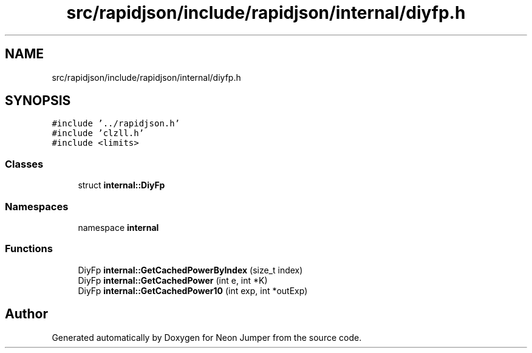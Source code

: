.TH "src/rapidjson/include/rapidjson/internal/diyfp.h" 3 "Fri Jan 21 2022" "Neon Jumper" \" -*- nroff -*-
.ad l
.nh
.SH NAME
src/rapidjson/include/rapidjson/internal/diyfp.h
.SH SYNOPSIS
.br
.PP
\fC#include '\&.\&./rapidjson\&.h'\fP
.br
\fC#include 'clzll\&.h'\fP
.br
\fC#include <limits>\fP
.br

.SS "Classes"

.in +1c
.ti -1c
.RI "struct \fBinternal::DiyFp\fP"
.br
.in -1c
.SS "Namespaces"

.in +1c
.ti -1c
.RI "namespace \fBinternal\fP"
.br
.in -1c
.SS "Functions"

.in +1c
.ti -1c
.RI "DiyFp \fBinternal::GetCachedPowerByIndex\fP (size_t index)"
.br
.ti -1c
.RI "DiyFp \fBinternal::GetCachedPower\fP (int e, int *K)"
.br
.ti -1c
.RI "DiyFp \fBinternal::GetCachedPower10\fP (int exp, int *outExp)"
.br
.in -1c
.SH "Author"
.PP 
Generated automatically by Doxygen for Neon Jumper from the source code\&.
